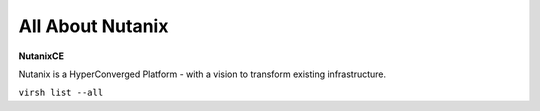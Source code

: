 ############
All About Nutanix
############
**NutanixCE**

Nutanix is a HyperConverged Platform - with a vision to transform existing infrastructure.

``virsh list --all``
